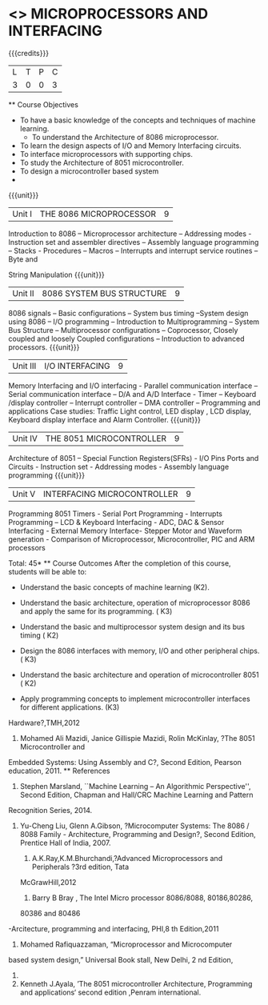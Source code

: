 * <<<502>>> MICROPROCESSORS AND INTERFACING
:properties:
:author: Ms. S. Manisha and Mr. K. R. Sarath Chandran
:date: 
:end:

#+startup: showall

{{{credits}}}
| L | T | P | C |
| 3 | 0 | 0 | 3 |
 ** Course Objectives
- To have a basic knowledge of the concepts and techniques of machine
  learning.
 - To understand the Architecture of 8086 microprocessor.
- To learn the design aspects of I/O and Memory Interfacing circuits.
- To interface microprocessors with supporting chips.
- To study the Architecture of 8051 microcontroller.
- To design a microcontroller based system
-
{{{unit}}}
 |Unit I | THE 8086 MICROPROCESSOR | 9 |
Introduction to 8086 – Microprocessor architecture – Addressing modes - Instruction set and
assembler directives – Assembly language programming – Stacks - Procedures – Macros – Interrupts and interrupt service routines – Byte and 

String Manipulation
 {{{unit}}}

|Unit II | 8086 SYSTEM BUS STRUCTURE  | 9 |
8086 signals – Basic configurations – System bus timing –System design using 8086 – I/O
programming – Introduction to Multiprogramming – System Bus Structure – Multiprocessor
configurations – Coprocessor, Closely coupled and loosely Coupled configurations – Introduction
to advanced processors.
 {{{unit}}}

|Unit III | I/O INTERFACING | 9 |
Memory Interfacing and I/O interfacing - Parallel communication interface – Serial communication
interface – D/A and A/D Interface - Timer – Keyboard /display controller – Interrupt controller –
DMA controller – Programming and applications Case studies: Traffic Light control, LED display ,
LCD display, Keyboard display interface and Alarm Controller.
 {{{unit}}}

|Unit IV | THE 8051 MICROCONTROLLER | 9 |
Architecture of 8051 – Special Function Registers(SFRs) - I/O Pins Ports and Circuits - Instruction
set - Addressing modes - Assembly language programming
 {{{unit}}}

|Unit V | INTERFACING MICROCONTROLLER | 9 |
Programming 8051 Timers - Serial Port Programming - Interrupts Programming – LCD &
Keyboard Interfacing - ADC, DAC & Sensor Interfacing - External Memory Interface- Stepper
Motor and Waveform generation - Comparison of Microprocessor, Microcontroller, PIC and ARM
processors

\hfill *Total: 45*
 ** Course Outcomes
After the completion of this course, students will be able to: 
- Understand the basic concepts of machine learning (K2).
      
-	Understand the basic architecture, operation of microprocessor 8086 and apply the same for its programming. ( K3)
-	Understand  the basic and multiprocessor system design and its  bus timing ( K2)
-	Design the 8086 interfaces with memory, I/O and other peripheral chips.  ( K3)
-	Understand the basic architecture and operation of microcontroller 8051 ( K2)
-	Apply programming concepts to implement microcontroller interfaces for different applications. (K3)
 ** Text Books
 1. Doughlas V.Hall, ?Microprocessors and Interfacing, Programming and
Hardware?,TMH,2012
 2. Mohamed Ali Mazidi, Janice Gillispie Mazidi, Rolin McKinlay, ?The 8051 Microcontroller and
Embedded Systems: Using Assembly and C?, Second Edition, Pearson education, 2011. 
 ** References
1. Stephen Marsland, ``Machine Learning – An Algorithmic Perspective'', Second Edition, Chapman and Hall/CRC Machine Learning and Pattern 

Recognition Series, 2014.
1. Yu-Cheng Liu, Glenn A.Gibson, ?Microcomputer Systems: The 8086 / 8088 Family -
 Architecture, Programming and Design?, Second Edition, Prentice Hall of India, 2007. 
 
 2. A.K.Ray,K.M.Bhurchandi,?Advanced Microprocessors and Peripherals ?3rd edition, Tata
 McGrawHill,2012
 
 3. Barry B Bray , The Intel Micro processor 8086/8088, 80186,80286,
 80386 and 80486
-Arcitecture, programming and interfacing, PHI,8
th Edition,2011
 4. Mohamed Rafiquazzaman, “Microprocessor and Microcomputer
 based system design,” Universal Book stall, New Delhi, 2 nd Edition,
 1995.
 
 5. Kenneth J.Ayala, ’The 8051 microcontroller Architecture, Programming and applications‘ second edition ,Penram international.
